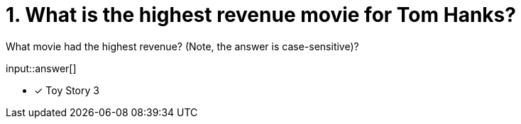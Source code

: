 :type: freetext

[.question.freetext]
= 1. What is the highest revenue movie for Tom Hanks?

What movie had the highest revenue? (Note, the answer is case-sensitive)?

input::answer[]

* [x] Toy Story 3

